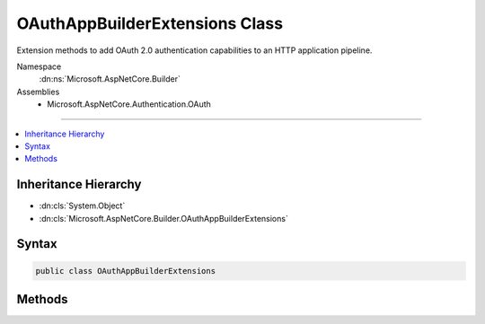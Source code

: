 

OAuthAppBuilderExtensions Class
===============================






Extension methods to add OAuth 2.0 authentication capabilities to an HTTP application pipeline.


Namespace
    :dn:ns:`Microsoft.AspNetCore.Builder`
Assemblies
    * Microsoft.AspNetCore.Authentication.OAuth

----

.. contents::
   :local:



Inheritance Hierarchy
---------------------


* :dn:cls:`System.Object`
* :dn:cls:`Microsoft.AspNetCore.Builder.OAuthAppBuilderExtensions`








Syntax
------

.. code-block:: csharp

    public class OAuthAppBuilderExtensions








.. dn:class:: Microsoft.AspNetCore.Builder.OAuthAppBuilderExtensions
    :hidden:

.. dn:class:: Microsoft.AspNetCore.Builder.OAuthAppBuilderExtensions

Methods
-------

.. dn:class:: Microsoft.AspNetCore.Builder.OAuthAppBuilderExtensions
    :noindex:
    :hidden:

    
    .. dn:method:: Microsoft.AspNetCore.Builder.OAuthAppBuilderExtensions.UseOAuthAuthentication(Microsoft.AspNetCore.Builder.IApplicationBuilder)
    
        
    
        
        Adds the :any:`Microsoft.AspNetCore.Authentication.OAuth.OAuthMiddleware\`1` middleware to the specified :any:`Microsoft.AspNetCore.Builder.IApplicationBuilder`\, which enables OAuth 2.0 authentication capabilities.
    
        
    
        
        :param app: The :any:`Microsoft.AspNetCore.Builder.IApplicationBuilder` to add the middleware to.
        
        :type app: Microsoft.AspNetCore.Builder.IApplicationBuilder
        :rtype: Microsoft.AspNetCore.Builder.IApplicationBuilder
        :return: A reference to this instance after the operation has completed.
    
        
        .. code-block:: csharp
    
            public static IApplicationBuilder UseOAuthAuthentication(this IApplicationBuilder app)
    
    .. dn:method:: Microsoft.AspNetCore.Builder.OAuthAppBuilderExtensions.UseOAuthAuthentication(Microsoft.AspNetCore.Builder.IApplicationBuilder, Microsoft.AspNetCore.Builder.OAuthOptions)
    
        
    
        
        Adds the :any:`Microsoft.AspNetCore.Authentication.OAuth.OAuthMiddleware\`1` middleware to the specified :any:`Microsoft.AspNetCore.Builder.IApplicationBuilder`\, which enables OAuth 2.0 authentication capabilities.
    
        
    
        
        :param app: The :any:`Microsoft.AspNetCore.Builder.IApplicationBuilder` to add the middleware to.
        
        :type app: Microsoft.AspNetCore.Builder.IApplicationBuilder
    
        
        :param options: A :any:`Microsoft.AspNetCore.Builder.OAuthOptions` that specifies options for the middleware.
        
        :type options: Microsoft.AspNetCore.Builder.OAuthOptions
        :rtype: Microsoft.AspNetCore.Builder.IApplicationBuilder
        :return: A reference to this instance after the operation has completed.
    
        
        .. code-block:: csharp
    
            public static IApplicationBuilder UseOAuthAuthentication(this IApplicationBuilder app, OAuthOptions options)
    

